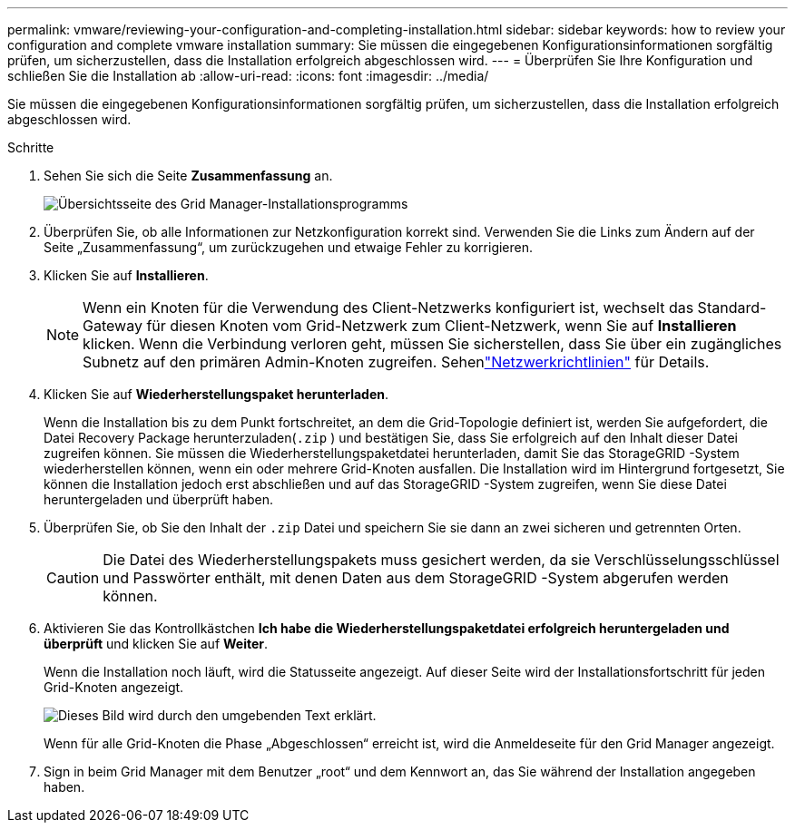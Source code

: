 ---
permalink: vmware/reviewing-your-configuration-and-completing-installation.html 
sidebar: sidebar 
keywords: how to review your configuration and complete vmware installation 
summary: Sie müssen die eingegebenen Konfigurationsinformationen sorgfältig prüfen, um sicherzustellen, dass die Installation erfolgreich abgeschlossen wird. 
---
= Überprüfen Sie Ihre Konfiguration und schließen Sie die Installation ab
:allow-uri-read: 
:icons: font
:imagesdir: ../media/


[role="lead"]
Sie müssen die eingegebenen Konfigurationsinformationen sorgfältig prüfen, um sicherzustellen, dass die Installation erfolgreich abgeschlossen wird.

.Schritte
. Sehen Sie sich die Seite *Zusammenfassung* an.
+
image::../media/11_gmi_installer_summary_page.gif[Übersichtsseite des Grid Manager-Installationsprogramms]

. Überprüfen Sie, ob alle Informationen zur Netzkonfiguration korrekt sind.  Verwenden Sie die Links zum Ändern auf der Seite „Zusammenfassung“, um zurückzugehen und etwaige Fehler zu korrigieren.
. Klicken Sie auf *Installieren*.
+

NOTE: Wenn ein Knoten für die Verwendung des Client-Netzwerks konfiguriert ist, wechselt das Standard-Gateway für diesen Knoten vom Grid-Netzwerk zum Client-Netzwerk, wenn Sie auf *Installieren* klicken.  Wenn die Verbindung verloren geht, müssen Sie sicherstellen, dass Sie über ein zugängliches Subnetz auf den primären Admin-Knoten zugreifen. Sehenlink:../network/index.html["Netzwerkrichtlinien"] für Details.

. Klicken Sie auf *Wiederherstellungspaket herunterladen*.
+
Wenn die Installation bis zu dem Punkt fortschreitet, an dem die Grid-Topologie definiert ist, werden Sie aufgefordert, die Datei Recovery Package herunterzuladen(`.zip` ) und bestätigen Sie, dass Sie erfolgreich auf den Inhalt dieser Datei zugreifen können.  Sie müssen die Wiederherstellungspaketdatei herunterladen, damit Sie das StorageGRID -System wiederherstellen können, wenn ein oder mehrere Grid-Knoten ausfallen.  Die Installation wird im Hintergrund fortgesetzt, Sie können die Installation jedoch erst abschließen und auf das StorageGRID -System zugreifen, wenn Sie diese Datei heruntergeladen und überprüft haben.

. Überprüfen Sie, ob Sie den Inhalt der `.zip` Datei und speichern Sie sie dann an zwei sicheren und getrennten Orten.
+

CAUTION: Die Datei des Wiederherstellungspakets muss gesichert werden, da sie Verschlüsselungsschlüssel und Passwörter enthält, mit denen Daten aus dem StorageGRID -System abgerufen werden können.

. Aktivieren Sie das Kontrollkästchen *Ich habe die Wiederherstellungspaketdatei erfolgreich heruntergeladen und überprüft* und klicken Sie auf *Weiter*.
+
Wenn die Installation noch läuft, wird die Statusseite angezeigt.  Auf dieser Seite wird der Installationsfortschritt für jeden Grid-Knoten angezeigt.

+
image::../media/12_gmi_installer_status_page.gif[Dieses Bild wird durch den umgebenden Text erklärt.]

+
Wenn für alle Grid-Knoten die Phase „Abgeschlossen“ erreicht ist, wird die Anmeldeseite für den Grid Manager angezeigt.

. Sign in beim Grid Manager mit dem Benutzer „root“ und dem Kennwort an, das Sie während der Installation angegeben haben.

